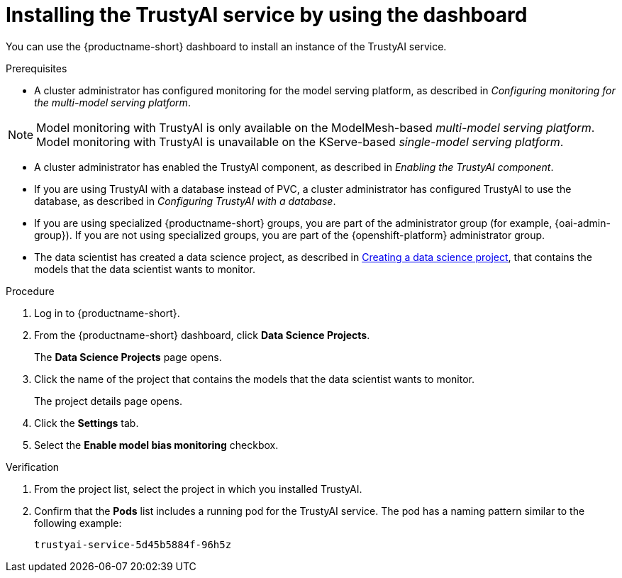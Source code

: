 :_module-type: PROCEDURE

[id='installing-trustyai-service-using-dashboard_{context}']
= Installing the TrustyAI service by using the dashboard

[role='_abstract']
You can use the {productname-short} dashboard to install an instance of the TrustyAI service.

.Prerequisites

* A cluster administrator has configured monitoring for the model serving platform, as described in _Configuring monitoring for the multi-model serving platform_.

[NOTE]
====
Model monitoring with TrustyAI is only available on the ModelMesh-based _multi-model serving platform_. Model monitoring with TrustyAI is unavailable on the KServe-based _single-model serving platform_.
====

* A cluster administrator has enabled the TrustyAI component, as described in _Enabling the TrustyAI component_.

* If you are using TrustyAI with a database instead of PVC, a cluster administrator has configured TrustyAI to use the database, as described in _Configuring TrustyAI with a database_.

ifndef::upstream[]
* If you are using specialized {productname-short} groups, you are part of the administrator group (for example, {oai-admin-group}). If you are not using specialized groups, you are part of the {openshift-platform} administrator group.

* The data scientist has created a data science project, as described in link:{rhoaidocshome}{default-format-url}/working_on_data_science_projects/using-data-science-projects_projects#creating-a-data-science-project_projects[Creating a data science project], that contains the models that the data scientist wants to monitor.
endif::[]

ifdef::upstream[]
* If you are using specialized {productname-short} groups, you are part of the administrator group (for example, {odh-admin-group}). If you are not using specialized groups, you are part of the {openshift-platform} administrator group.

* The data scientist has created a data science project, as described in link:{odhdocshome}/working-on-data-science-projects/#creating-a-data-science-project_projects[Creating a data science project], that contains the models that the data scientist wants to monitor.
endif::[]

.Procedure
. Log in to {productname-short}.
. From the {productname-short} dashboard, click *Data Science Projects*.
+
The *Data Science Projects* page opens.
. Click the name of the project that contains the models that the data scientist wants to monitor.
+
The project details page opens.
. Click the *Settings* tab.
. Select the *Enable model bias monitoring* checkbox.

.Verification
ifdef::upstream,self-managed[]
. In the {openshift-platform} web console, click *Workloads* → *Pods*.
endif::[]
ifdef::cloud-service[]
. In the OpenShift web console, click *Workloads* → *Pods*.
endif::[]
. From the project list, select the project in which you installed TrustyAI.
. Confirm that the *Pods* list includes a running pod for the TrustyAI service. The pod has a naming pattern similar to the following example:
+
----
trustyai-service-5d45b5884f-96h5z
----
